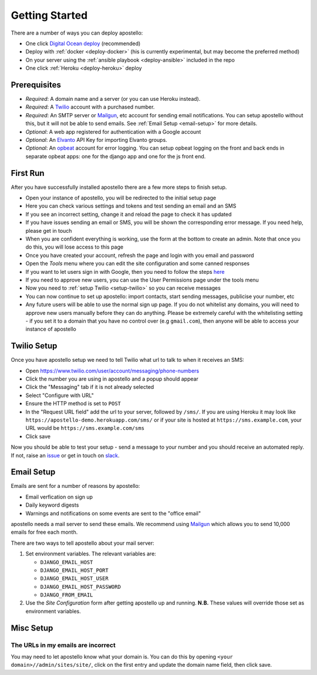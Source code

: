 .. _getting-started:

Getting Started
===============

There are a number of ways you can deploy apostello:

* One click `Digital Ocean deploy <http://installer.71m.us/install?url=https://github.com/monty5811/apostello>`_ (recommended)
* Deploy with :ref:`docker <deploy-docker>` (his is currently experimental, but may become the preferred method)
* On your server using the :ref:`ansible playbook <deploy-ansible>` included in the repo
* One click :ref:`Heroku <deploy-heroku>` deploy

Prerequisites
-------------

* *Required*: A domain name and a server (or you can use Heroku instead).
* *Required*: A `Twilio <https://www.twilio.com/>`_ account with a purchased number.
* *Required*: An SMTP server or `Mailgun <https://www.mailgun.com/>`_, etc account for sending email notifications. You can setup apostello without this, but it will not be able to send emails. See :ref:`Email Setup <email-setup>` for more details.
* *Optional*: A web app registered for authentication with a Google account
* *Optional*: An `Elvanto <https://www.elvanto.com/r_Y7HXKNE6>`_ API Key for importing Elvanto groups.
* *Optional*: An `opbeat <https://opbeat.com/>`_ account for error logging. You can setup opbeat logging on the front and back ends in separate opbeat apps: one for the django app and one for the js front end.

First Run
---------

After you have successfully installed apostello there are a few more steps to finish setup.

* Open your instance of apostello, you will be redirected to the initial setup page
* Here you can check various settings and tokens and test sending an email and an SMS
* If you see an incorrect setting, change it and reload the page to check it has updated
* If you have issues sending an email or SMS, you will be shown the corresponding error message. If you need help, please get in touch
* When you are confident everything is working, use the form at the bottom to create an admin. Note that once you do this, you will lose access to this page
* Once you have created your account, refresh the page and login with you email and password
* Open the `Tools` menu where you can edit the site configuration and some canned responses
* If you want to let users sign in with Google, then you need to follow the steps `here <https://django-allauth.readthedocs.org/en/stable/providers.html#google>`_
* If you need to approve new users, you can use the User Permissions page under the tools menu
* Now you need to :ref:`setup Twilio <setup-twilio>` so you can receive messages
* You can now continue to set up apostello: import contacts, start sending messages, publicise your number, etc
* Any future users will be able to use the normal sign up page. If you do not whitelist any domains, you will need to approve new users manually before they can do anything. Please be extremely careful with the whitelisting setting - if you set it to a domain that you have no control over (e.g ``gmail.com``), then anyone will be able to access your instance of apostello


.. _setup-twilio:

Twilio Setup
------------

Once you have apostello setup we need to tell Twilio what url to talk to when it receives an SMS:

* Open https://www.twilio.com/user/account/messaging/phone-numbers
* Click the number you are using in apostello and a popup should appear
* Click the "Messaging" tab if it is not already selected
* Select "Configure with URL"
* Ensure the HTTP method is set to ``POST``
* In the "Request URL field" add the url to your server, followed by ``/sms/``. If you are using Heroku it may look like ``https://apostello-demo.herokuapp.com/sms/`` or if your site is hosted at ``https://sms.example.com``, your URL would be ``https://sms.example.com/sms``
* Click save

Now you should be able to test your setup - send a message to your number and you should receive an automated reply. If not, raise an `issue <https://github.com/monty5811/apostello/issues/new?title=[Setup%20Help]>`_ or get in touch on `slack <http://chat.church.io>`_.

.. _email-setup:

Email Setup
-----------

Emails are sent for a number of reasons by apostello:

* Email verfication on sign up
* Daily keyword digests
* Warnings and notifications on some events are sent to the "office email"

apostello needs a mail server to send these emails. 
We recommend using `Mailgun <https://www.mailgun.com/>`_ which allows you to send 10,000 emails for free each month.

There are two ways to tell apostello about your mail server:

1. Set environment variables. The relevant variables are:

   * ``DJANGO_EMAIL_HOST``
   * ``DJANGO_EMAIL_HOST_PORT``
   * ``DJANGO_EMAIL_HOST_USER``
   * ``DJANGO_EMAIL_HOST_PASSWORD``
   * ``DJANGO_FROM_EMAIL``

2. Use the `Site Configuration` form after getting apostello up and running. **N.B.** These values will override those set as environment variables.

.. _misc-setup:

Misc Setup
----------

The URLs in my emails are incorrect
~~~~~~~~~~~~~~~~~~~~~~~~~~~~~~~~~~~

You may need to let apostello know what your domain is.
You can do this by opening ``<your domain>//admin/sites/site/``, click on the first entry and update the domain name field, then click save.

